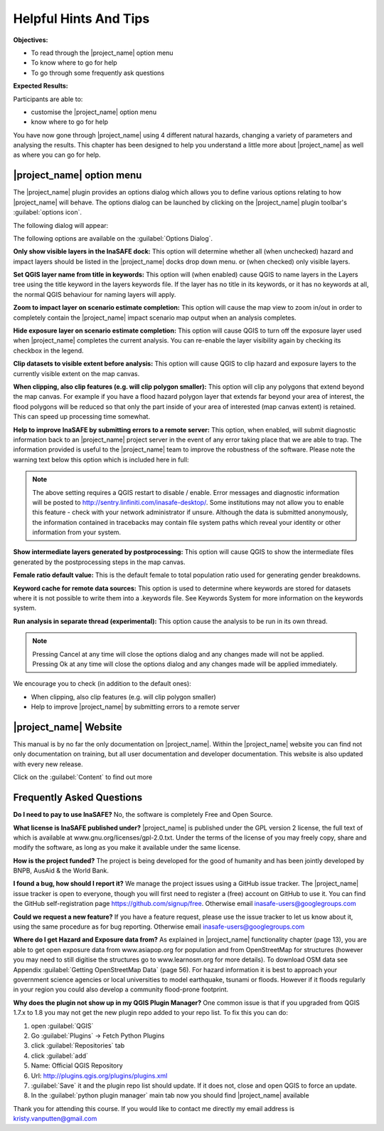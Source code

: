 ======================
Helpful Hints And Tips
======================
**Objectives:**

* To read through the |project_name| option menu
* To know where to go for help
* To go through some frequently ask questions

**Expected Results:**

Participants are able to:

* customise the |project_name| option menu
* know where to go for help


You have now gone through |project_name| using 4 different natural hazards,
changing a variety of parameters and analysing the results.  This chapter has
been designed to help you understand a little more about |project_name| as
well as where you can go for help.

|project_name| option menu
--------------------------

The |project_name| plugin provides an options dialog which allows you to
define various options relating to how |project_name| will behave. The
options dialog can be launched by clicking on the |project_name| plugin
toolbar's :guilabel:`options icon`.

.. image:: /static/socialisation/insafe_options_tools.jpg


The following dialog will appear:

.. image:: /static/socialisation/Options_window.png



The following options are available on the :guilabel:`Options Dialog`.

**Only show visible layers in the InaSAFE dock:** This option will determine
whether all (when unchecked) hazard and impact layers should be listed in the
|project_name| docks drop down menu. or (when checked) only visible layers.

**Set QGIS layer name from title in keywords:** This option will (when
enabled) cause QGIS to name layers in the Layers tree using the title keyword
in the layers keywords file. If the layer has no title in its keywords,
or it has no keywords at all, the normal QGIS behaviour for naming layers
will apply.

**Zoom to impact layer on scenario estimate completion:** This option will
cause the map view to zoom in/out in order to completely contain the
|project_name| impact scenario map output when an analysis completes.

**Hide exposure layer on scenario estimate completion:** This option will
cause QGIS to turn off the exposure layer used when |project_name| completes
the current analysis. You can re-enable the layer visibility again by
checking its checkbox in the legend.

**Clip datasets to visible extent before analysis:** This option will cause
QGIS to clip hazard and exposure layers to the currently visible extent on
the map canvas.

**When clipping, also clip features (e.g. will clip polygon smaller):** This
option will clip any polygons that extend beyond the map canvas. For example
if you have a flood hazard polygon layer that extends far beyond your area of
interest, the flood polygons will be reduced so that only the part inside of
your area of interested (map canvas extent) is retained. This can speed up
processing time somewhat.

**Help to improve InaSAFE by submitting errors to a remote server:** This
option, when enabled, will submit diagnostic information back to an
|project_name| project server in the event of any error taking place that we
are able to trap. The information provided is useful to the |project_name|
team to improve the robustness of the software. Please note the warning text
below this option which is included here in full:

.. note:: The above setting requires a QGIS restart to disable / enable.
   Error messages and diagnostic information will be posted to
   http://sentry.linfiniti.com/inasafe-desktop/. Some institutions may not
   allow you to enable this feature - check with your network administrator
   if unsure. Although the data is submitted anonymously,
   the information contained in tracebacks may contain file system paths
   which reveal your identity or other information from your system.

**Show intermediate layers generated by postprocessing:** This option will
cause QGIS to show the intermediate files generated by the postprocessing
steps in the map canvas.

**Female ratio default value:** This is the default female to total
population ratio used for generating gender breakdowns.

**Keyword cache for remote data sources:** This option is used to determine
where keywords are stored for datasets where it is not possible to write them
into a .keywords file. See Keywords System for more information on the
keywords system.

**Run analysis in separate thread (experimental):** This option cause the
analysis to be run in its own thread.

.. note:: Pressing Cancel at any time will close the options dialog and any
   changes made will not be applied.  Pressing Ok at any time will close the
   options dialog and any changes made will be applied immediately.

We encourage you to check (in addition to the default ones):

* When clipping, also clip features (e.g. will clip polygon smaller)
* Help to improve |project_name| by submitting errors to a remote server

|project_name| Website
----------------------

This manual is by no far the only documentation on |project_name|.  Within
the |project_name| website you can find not only documentation on training,
but all user documentation and developer documentation.  This website is also
updated with every new release.

.. image:: /static/socialisation/inasafe_mainpage.jpg

Click on the :guilabel:`Content` to find out more

.. image:: /static/socialisation/inasafe_content.jpg


Frequently Asked Questions
--------------------------

**Do I need to pay to use InaSAFE?**
No, the software is completely Free and Open Source.

**What license is InaSAFE published under?**
|project_name| is published under the GPL version 2 license,
the full text of which is available at www.gnu.org/licenses/gpl-2.0.txt.
Under the terms of the license of you may freely copy,
share and modify the software, as long as you make it available under the
same license.

**How is the project funded?**
The project is being developed for the good of humanity and has been jointly
developed by BNPB, AusAid & the World Bank.

**I found a bug, how should I report it?**
We manage the project issues using a GitHub issue tracker. The |project_name|
issue tracker is open to everyone, though you will first need to register a
(free) account on GitHub to use it. You can find the GitHub self-registration
page https://github.com/signup/free.
Otherwise email inasafe-users@googlegroups.com

**Could we request a new feature?**
If you have a feature request, please use the issue tracker to let us know
about it, using the same procedure as for bug reporting.
Otherwise email inasafe-users@googlegroups.com

**Where do I get Hazard and Exposure data from?**
As explained in |project_name| functionality chapter (page 13),
you are able to get open exposure data from  www.asiapop.org for population
and  from OpenStreetMap for structures (however you may need to still
digitise the structures go to www.learnosm.org for more details). To download
OSM data see Appendix :guilabel:`Getting OpenStreetMap Data` (page 56).
For hazard information it is best to approach your government science
agencies or local universities to model earthquake,
tsunami or floods. However if it floods regularly in your region you could
also develop a community flood-prone footprint.

**Why does the plugin not show up in my QGIS Plugin Manager?**
One common issue is that if you upgraded from QGIS 1.7.x to 1.8 you may not
get the new plugin repo added to your repo list. To fix this you can do:

#. open :guilabel:`QGIS`
#. Go :guilabel:`Plugins` -> Fetch Python Plugins
#. click :guilabel:`Repositories` tab
#. click :guilabel:`add`
#. Name: Official QGIS Repository
#. Url: http://plugins.qgis.org/plugins/plugins.xml
#. :guilabel:`Save` it and the plugin repo list should update. If it does not,
   close and open QGIS to force an update.
#. In the :guilabel:`python plugin manager` main tab now you should find
   |project_name| available

Thank you for attending this course.
If you would like to contact me directly my email address is
kristy.vanputten@gmail.com
